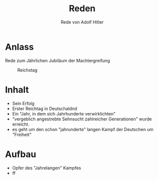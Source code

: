 :REVEAL_PROPERTIES:
#+OPTIONS: toc:1 num:nil
#+REVEAL_TRANS: none
#+REVEAL_THEME: blood
#+REVEAL_HLEVEL: 999
#+REVEAL_ROOT: https://cdn.jsdelivr.net/npm/reveal.js
:END:

#+TITLE: Reden
#+SUBTITLE: Rede von Adolf Hitler

* Anlass
#+REVEAL: split

Rede zum Jährlichen Jubiläum der Machtergreifung


#+REVEAL: split

#+CAPTION: Reichstag
#+NAME:   fig:SED-HR4049
[[./speech.jpg]]

* Inhalt
#+ATTR_REVEAL: :frag (fade-in)
- Sein Erfolg
- Erster Reichtag in Deutschaldnd
- Ein "Jahr, in dem sich Jahrhunderte verwirklichten"
- "vergeblich angestrebte Sehnsucht zahlreicher Generationen" wurde erreicht.
- es geht um den schon "jahrunderte" langen Kampf der Deutschen um "Freiheit"

* Aufbau
#+REVEAL: split

- Opfer des "Jahrelangen" Kampfes
-  ff
